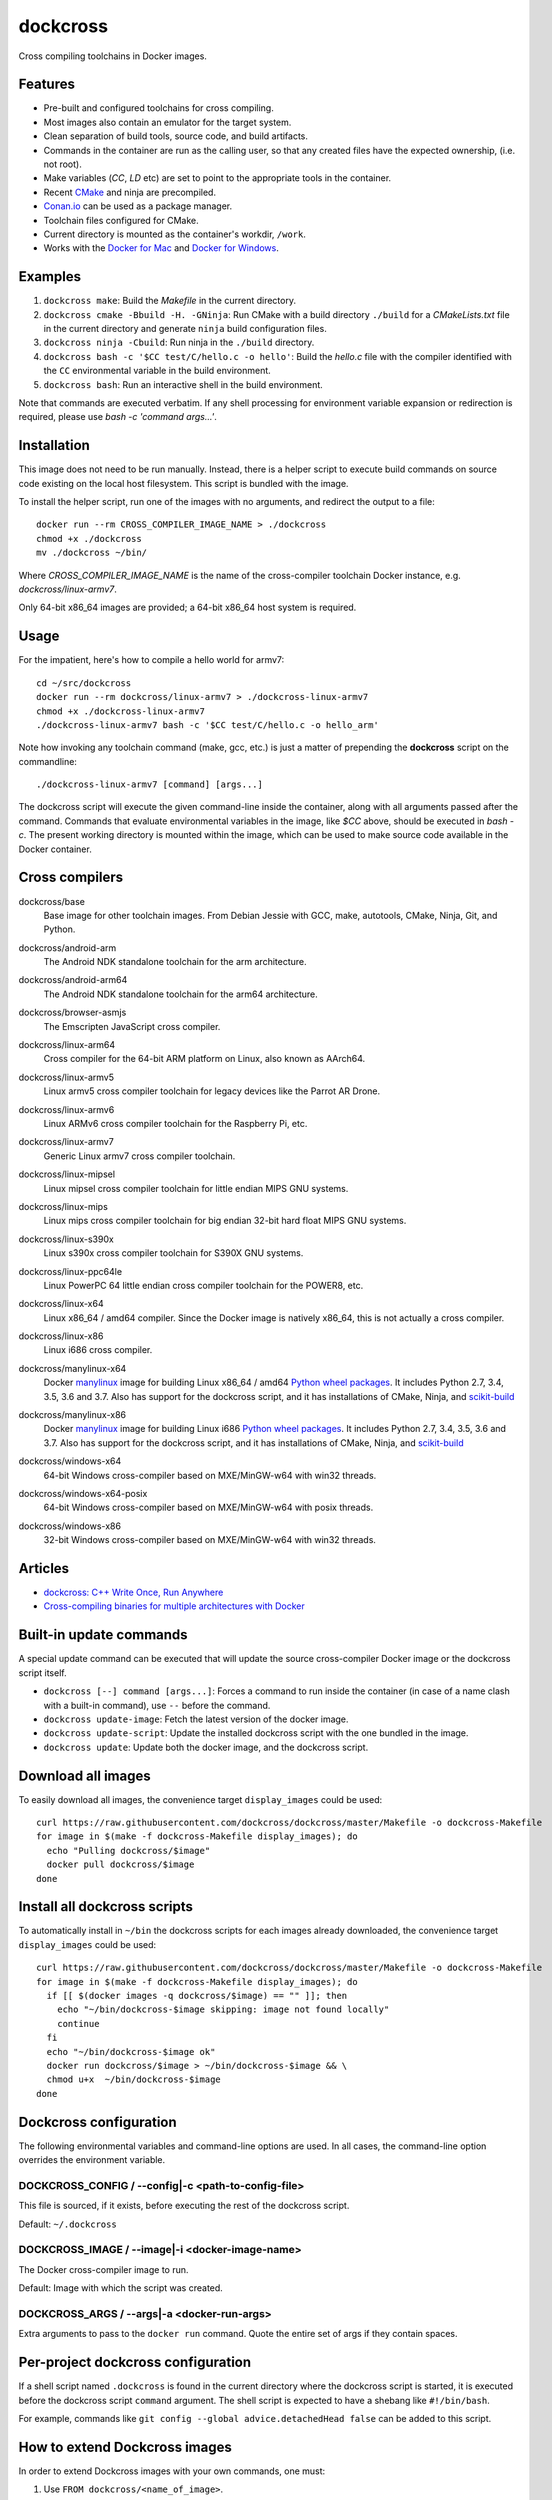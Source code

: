 dockcross
=========

Cross compiling toolchains in Docker images.

.. image:: https://circleci.com/gh/dockcross/dockcross/tree/master.svg?style=svg
  :target: https://circleci.com/gh/dockcross/dockcross/tree/master


Features
--------

* Pre-built and configured toolchains for cross compiling.
* Most images also contain an emulator for the target system.
* Clean separation of build tools, source code, and build artifacts.
* Commands in the container are run as the calling user, so that any created files have the expected ownership, (i.e. not root).
* Make variables (`CC`, `LD` etc) are set to point to the appropriate tools in the container.
* Recent `CMake <https://cmake.org>`_ and ninja are precompiled.
* `Conan.io <https://www.conan.io>`_ can be used as a package manager.
* Toolchain files configured for CMake.
* Current directory is mounted as the container's workdir, ``/work``.
* Works with the `Docker for Mac <https://docs.docker.com/docker-for-mac/>`_ and `Docker for Windows <https://docs.docker.com/docker-for-windows/>`_.

Examples
--------

1. ``dockcross make``: Build the *Makefile* in the current directory.
2. ``dockcross cmake -Bbuild -H. -GNinja``: Run CMake with a build directory
   ``./build`` for a *CMakeLists.txt* file in the current directory and generate
   ``ninja`` build configuration files.
3. ``dockcross ninja -Cbuild``: Run ninja in the ``./build`` directory.
4. ``dockcross bash -c '$CC test/C/hello.c -o hello'``: Build the *hello.c* file
   with the compiler identified with the ``CC`` environmental variable in the
   build environment.
5. ``dockcross bash``: Run an interactive shell in the build environment.

Note that commands are executed verbatim. If any shell processing for
environment variable expansion or redirection is required, please use
`bash -c 'command args...'`.

Installation
------------

This image does not need to be run manually. Instead, there is a helper script
to execute build commands on source code existing on the local host filesystem. This
script is bundled with the image.

To install the helper script, run one of the images with no arguments, and
redirect the output to a file::

  docker run --rm CROSS_COMPILER_IMAGE_NAME > ./dockcross
  chmod +x ./dockcross
  mv ./dockcross ~/bin/

Where `CROSS_COMPILER_IMAGE_NAME` is the name of the cross-compiler toolchain
Docker instance, e.g. `dockcross/linux-armv7`.

Only 64-bit x86_64 images are provided; a 64-bit x86_64 host system is required.

Usage
-----

For the impatient, here's how to compile a hello world for armv7::

  cd ~/src/dockcross
  docker run --rm dockcross/linux-armv7 > ./dockcross-linux-armv7
  chmod +x ./dockcross-linux-armv7
  ./dockcross-linux-armv7 bash -c '$CC test/C/hello.c -o hello_arm'

Note how invoking any toolchain command (make, gcc, etc.) is just a matter of prepending the **dockcross** script on the commandline::

  ./dockcross-linux-armv7 [command] [args...]

The dockcross script will execute the given command-line inside the container,
along with all arguments passed after the command. Commands that evaluate
environmental variables in the image, like `$CC` above, should be executed in
`bash -c`. The present working directory is mounted within the image, which
can be used to make source code available in the Docker container.

Cross compilers
---------------

.. |base-images| image:: https://images.microbadger.com/badges/image/dockcross/base.svg
  :target: https://microbadger.com/images/dockcross/base

dockcross/base
  |base-images| Base image for other toolchain images. From Debian Jessie with GCC,
  make, autotools, CMake, Ninja, Git, and Python.


.. |android-arm-images| image:: https://images.microbadger.com/badges/image/dockcross/android-arm.svg
  :target: https://microbadger.com/images/dockcross/android-arm

dockcross/android-arm
  |android-arm-images| The Android NDK standalone toolchain for the arm
  architecture.


.. |android-arm64-images| image:: https://images.microbadger.com/badges/image/dockcross/android-arm64.svg
  :target: https://microbadger.com/images/dockcross/android-arm64

dockcross/android-arm64
  |android-arm64-images| The Android NDK standalone toolchain for the arm64
  architecture.

.. |browser-asmjs-images| image:: https://images.microbadger.com/badges/image/dockcross/browser-asmjs.svg
  :target: https://microbadger.com/images/dockcross/browser-asmjs

dockcross/browser-asmjs
  |browser-asmjs-images| The Emscripten JavaScript cross compiler.


.. |linux-arm64-images| image:: https://images.microbadger.com/badges/image/dockcross/linux-arm64.svg
  :target: https://microbadger.com/images/dockcross/linux-arm64

dockcross/linux-arm64
  |linux-arm64-images| Cross compiler for the 64-bit ARM platform on Linux,
  also known as AArch64.


.. |linux-armv5-images| image:: https://images.microbadger.com/badges/image/dockcross/linux-armv5.svg
  :target: https://microbadger.com/images/dockcross/linux-armv5

dockcross/linux-armv5
  |linux-armv5-images| Linux armv5 cross compiler toolchain for legacy devices
  like the Parrot AR Drone.


.. |linux-armv6-images| image:: https://images.microbadger.com/badges/image/dockcross/linux-armv6.svg
  :target: https://microbadger.com/images/dockcross/linux-armv6

dockcross/linux-armv6
  |linux-armv6-images| Linux ARMv6 cross compiler toolchain for the Raspberry
  Pi, etc.


.. |linux-armv7-images| image:: https://images.microbadger.com/badges/image/dockcross/linux-armv7.svg
  :target: https://microbadger.com/images/dockcross/linux-armv7

dockcross/linux-armv7
  |linux-armv7-images| Generic Linux armv7 cross compiler toolchain.

.. |linux-mipsel-images| image:: https://images.microbadger.com/badges/image/dockcross/linux-mipsel.svg
  :target: https://microbadger.com/images/dockcross/linux-mipsel

dockcross/linux-mipsel
  |linux-mipsel-images| Linux mipsel cross compiler toolchain for little endian MIPS GNU systems.

.. |linux-mips-images| image:: https://images.microbadger.com/badges/image/dockcross/linux-mips.svg
  :target: https://microbadger.com/images/dockcross/linux-mips

dockcross/linux-mips
  |linux-mips-images| Linux mips cross compiler toolchain for big endian 32-bit hard float MIPS GNU systems.

.. |linux-s390x-images| image:: https://images.microbadger.com/badges/image/dockcross/linux-s390x.svg
  :target: https://microbadger.com/images/dockcross/linux-s390x

dockcross/linux-s390x
  |linux-s390x-images| Linux s390x cross compiler toolchain for S390X GNU systems.

.. |linux-ppc64le-images| image:: https://images.microbadger.com/badges/image/dockcross/linux-ppc64le.svg
  :target: https://microbadger.com/images/dockcross/linux-ppc64le

dockcross/linux-ppc64le
  |linux-ppc64le-images| Linux PowerPC 64 little endian cross compiler
  toolchain for the POWER8, etc.


.. |linux-x64-images| image:: https://images.microbadger.com/badges/image/dockcross/linux-x64.svg
  :target: https://microbadger.com/images/dockcross/linux-x64

dockcross/linux-x64
  |linux-x64-images| Linux x86_64 / amd64 compiler. Since the Docker image is
  natively x86_64, this is not actually a cross compiler.


.. |linux-x86-images| image:: https://images.microbadger.com/badges/image/dockcross/linux-x86.svg
  :target: https://microbadger.com/images/dockcross/linux-x86

dockcross/linux-x86
  |linux-x86-images| Linux i686 cross compiler.


.. |manylinux-x64-images| image:: https://images.microbadger.com/badges/image/dockcross/manylinux-x64.svg
  :target: https://microbadger.com/images/dockcross/manylinux-x64

dockcross/manylinux-x64
  |manylinux-x64-images| Docker `manylinux <https://github.com/pypa/manylinux>`_ image for building Linux x86_64 / amd64 `Python wheel packages <http://pythonwheels.com/>`_. It includes Python 2.7, 3.4, 3.5, 3.6 and 3.7.
  Also has support for the dockcross script, and it has installations of CMake, Ninja, and `scikit-build <http://scikit-build.org>`_


.. |manylinux-x86-images| image:: https://images.microbadger.com/badges/image/dockcross/manylinux-x86.svg
  :target: https://microbadger.com/images/dockcross/manylinux-x86

dockcross/manylinux-x86
  |manylinux-x86-images| Docker `manylinux <https://github.com/pypa/manylinux>`_ image for building Linux i686 `Python wheel packages <http://pythonwheels.com/>`_. It includes Python 2.7, 3.4, 3.5, 3.6 and 3.7.
  Also has support for the dockcross script, and it has installations of CMake, Ninja, and `scikit-build <http://scikit-build.org>`_


.. |windows-x64-images| image:: https://images.microbadger.com/badges/image/dockcross/windows-x64.svg
  :target: https://microbadger.com/images/dockcross/windows-x64

dockcross/windows-x64
  |windows-x64-images| 64-bit Windows cross-compiler based on MXE/MinGW-w64 with win32 threads.


.. |windows-x64-posix-images| image:: https://images.microbadger.com/badges/image/dockcross/windows-x64-posix.svg
  :target: https://microbadger.com/images/dockcross/windows-x64-posix

dockcross/windows-x64-posix
  |windows-x64-posix-images| 64-bit Windows cross-compiler based on MXE/MinGW-w64 with posix threads.


.. |windows-x86-images| image:: https://images.microbadger.com/badges/image/dockcross/windows-x86.svg
  :target: https://microbadger.com/images/dockcross/windows-x86

dockcross/windows-x86
  |windows-x86-images| 32-bit Windows cross-compiler based on MXE/MinGW-w64 with win32 threads.


Articles
--------

- `dockcross: C++ Write Once, Run Anywhere
  <https://nbviewer.jupyter.org/format/slides/github/dockcross/cxx-write-once-run-anywhere/blob/master/dockcross_CXX_Write_Once_Run_Anywhere.ipynb#/>`_
- `Cross-compiling binaries for multiple architectures with Docker
  <https://web.archive.org/web/20170912153531/http://blogs.nopcode.org/brainstorm/2016/07/26/cross-compiling-with-docker>`_


Built-in update commands
------------------------

A special update command can be executed that will update the
source cross-compiler Docker image or the dockcross script itself.

- ``dockcross [--] command [args...]``: Forces a command to run inside the container (in case of a name clash with a built-in command), use ``--`` before the command.
- ``dockcross update-image``: Fetch the latest version of the docker image.
- ``dockcross update-script``: Update the installed dockcross script with the one bundled in the image.
- ``dockcross update``: Update both the docker image, and the dockcross script.


Download all images
-------------------

To easily download all images, the convenience target ``display_images`` could be used::

  curl https://raw.githubusercontent.com/dockcross/dockcross/master/Makefile -o dockcross-Makefile
  for image in $(make -f dockcross-Makefile display_images); do
    echo "Pulling dockcross/$image"
    docker pull dockcross/$image
  done

Install all dockcross scripts
-----------------------------

To automatically install in ``~/bin`` the dockcross scripts for each images already downloaded, the
convenience target ``display_images`` could be used::

  curl https://raw.githubusercontent.com/dockcross/dockcross/master/Makefile -o dockcross-Makefile
  for image in $(make -f dockcross-Makefile display_images); do
    if [[ $(docker images -q dockcross/$image) == "" ]]; then
      echo "~/bin/dockcross-$image skipping: image not found locally"
      continue
    fi
    echo "~/bin/dockcross-$image ok"
    docker run dockcross/$image > ~/bin/dockcross-$image && \
    chmod u+x  ~/bin/dockcross-$image
  done


Dockcross configuration
-----------------------

The following environmental variables and command-line options are used. In
all cases, the command-line option overrides the environment variable.

DOCKCROSS_CONFIG / --config|-c <path-to-config-file>
^^^^^^^^^^^^^^^^^^^^^^^^^^^^^^^^^^^^^^^^^^^^^^^^^^^^^

This file is sourced, if it exists, before executing the rest of the dockcross
script.

Default: ``~/.dockcross``

DOCKCROSS_IMAGE / --image|-i <docker-image-name>
^^^^^^^^^^^^^^^^^^^^^^^^^^^^^^^^^^^^^^^^^^^^^^^^^

The Docker cross-compiler image to run.

Default: Image with which the script was created.

DOCKCROSS_ARGS / --args|-a <docker-run-args>
^^^^^^^^^^^^^^^^^^^^^^^^^^^^^^^^^^^^^^^^^^^^^^

Extra arguments to pass to the ``docker run`` command. Quote the entire set of
args if they contain spaces.


Per-project dockcross configuration
-----------------------------------

If a shell script named ``.dockcross`` is found in the current directory where
the dockcross script is started, it is executed before the dockcross script
``command`` argument.  The shell script is expected to have a shebang like
``#!/bin/bash``.

For example, commands like ``git config --global advice.detachedHead false`` can
be added to this script.


How to extend Dockcross images
------------------------------
In order to extend Dockcross images with your own commands, one must:

1. Use ``FROM dockcross/<name_of_image>``.
2. Set ``DEFAULT_DOCKCROSS_IMAGE`` to a name of the tag you're planning to use for the image. This tag must then be used during the build phase, unless you mean to pass the resulting helper script the ``DOCKCROSS_IMAGE`` argument.

An example Dockerfile would be::

  FROM dockcross/linux-armv7

  ENV DEFAULT_DOCKCROSS_IMAGE my_cool_image
  RUN apt-get install nano

And then in the shell::

  docker build -t my_cool_image .					# Builds the dockcross image.
  docker run my_cool_image > linux-armv7				# Creates a helper script named linux-armv7.
  chmod +x linux-armv7							# Gives the script execution permission.
  ./linux-armv7 bash							# Runs the helper script with the argument "bash", which starts an interactive container using your extended image.


What is the difference between `dockcross` and `dockbuild` ?
------------------------------------------------------------

The key difference is that `dockbuild <https://github.com/dockbuild/dockbuild#readme>`_
images use the same method to conveniently isolate the build environment as
`dockcross <https://github.com/dockcross/dockcross#readme>`_ but they do **NOT** provide
a toolchain file.


---

Credits go to `sdt/docker-raspberry-pi-cross-compiler <https://github.com/sdt/docker-raspberry-pi-cross-compiler>`_, who invented the base of the **dockcross** script.
